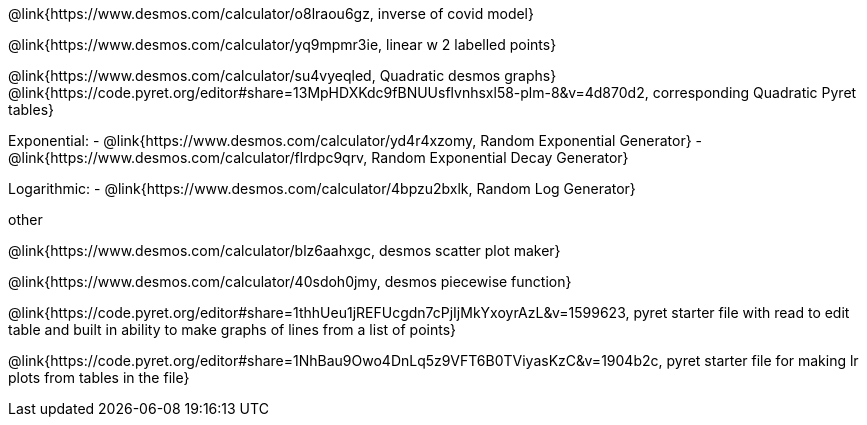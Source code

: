 @link{https://www.desmos.com/calculator/o8lraou6gz, inverse of covid model}

@link{https://www.desmos.com/calculator/yq9mpmr3ie, linear w 2 labelled points}

@link{https://www.desmos.com/calculator/su4vyeqled, Quadratic desmos graphs}
@link{https://code.pyret.org/editor#share=13MpHDXKdc9fBNUUsflvnhsxl58-plm-8&v=4d870d2, corresponding Quadratic Pyret tables}

Exponential:
- @link{https://www.desmos.com/calculator/yd4r4xzomy, Random Exponential Generator}
- @link{https://www.desmos.com/calculator/flrdpc9qrv, Random Exponential Decay Generator}

Logarithmic:
- @link{https://www.desmos.com/calculator/4bpzu2bxlk, Random Log Generator}

other

@link{https://www.desmos.com/calculator/blz6aahxgc, desmos scatter plot maker}

@link{https://www.desmos.com/calculator/40sdoh0jmy, desmos piecewise function}

@link{https://code.pyret.org/editor#share=1thhUeu1jREFUcgdn7cPjIjMkYxoyrAzL&v=1599623, pyret starter file with read to edit table and built in ability to make graphs of lines from a list of points}

@link{https://code.pyret.org/editor#share=1NhBau9Owo4DnLq5z9VFT6B0TViyasKzC&v=1904b2c, pyret starter file for making lr plots from tables in the file}
